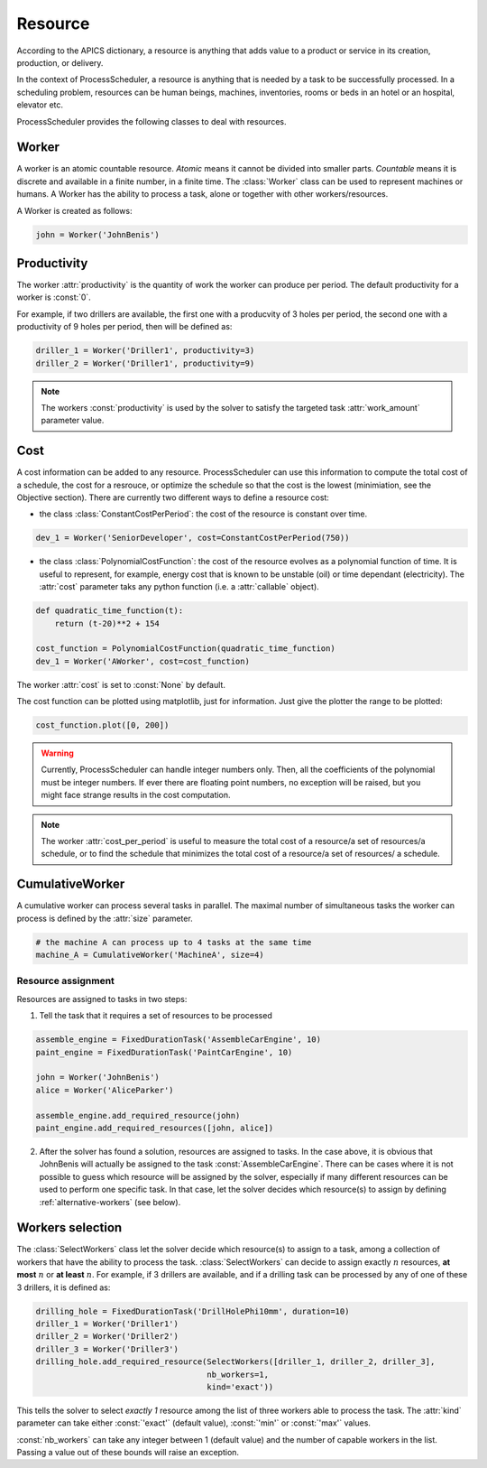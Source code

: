 Resource
========

According to the APICS dictionary, a resource is anything that adds value to a product or service in its creation, production, or delivery.

In the context of ProcessScheduler, a resource is anything that is needed by a task to be successfully processed. In a scheduling problem, resources can be human beings, machines, inventories, rooms or beds in an hotel or an hospital, elevator etc.

ProcessScheduler provides the following classes to deal with resources.

Worker
------

A worker is an atomic countable resource. *Atomic* means it cannot be divided into smaller parts. *Countable* means it is discrete and available in a finite number, in a finite time. The :class:`Worker` class can be used to represent machines or humans. A Worker has the ability to process a task, alone or together with other workers/resources.

A Worker is created as follows:

.. code-block:: python

    john = Worker('JohnBenis')

Productivity
------------
The worker :attr:`productivity` is the quantity of work the worker can produce per period. The default productivity for a worker is :const:`0`.

For example, if two drillers are available, the first one with a producvity of 3 holes per period, the second one with a productivity of 9 holes per period, then will be defined as:

.. code-block:: python

    driller_1 = Worker('Driller1', productivity=3)
    driller_2 = Worker('Driller1', productivity=9)

.. note::

  The workers :const:`productivity` is used by the solver to satisfy the targeted task :attr:`work_amount` parameter value.

Cost
----

A cost information can be added to any resource. ProcessScheduler can use this information to compute the total cost of a schedule, the cost for a resrouce, or optimize the schedule so that the cost is the lowest (minimiation, see the Objective section). There are currently two different ways to define a resource cost:

* the class :class:`ConstantCostPerPeriod`: the cost of the resource is constant over time.

.. code-block:: python

    dev_1 = Worker('SeniorDeveloper', cost=ConstantCostPerPeriod(750))

* the class :class:`PolynomialCostFunction`: the cost of the resource evolves as a polynomial function of time. It is useful to represent, for example, energy cost that is known to be unstable (oil) or time dependant (electricity). The :attr:`cost` parameter taks any python function (i.e. a :attr:`callable` object).

.. code-block:: python

    def quadratic_time_function(t):
        return (t-20)**2 + 154

    cost_function = PolynomialCostFunction(quadratic_time_function)
    dev_1 = Worker('AWorker', cost=cost_function)

The worker :attr:`cost` is set to :const:`None` by default.

The cost function can be plotted using matplotlib, just for information. Just give the plotter the range to be plotted:

.. code-block:: python

    cost_function.plot([0, 200])

.. image:: img/CostQuadraticFunction.svg

.. warning::

    Currently, ProcessScheduler can handle integer numbers only. Then, all the coefficients of the polynomial must be integer numbers. If ever there are floating point numbers, no exception will be raised, but you might face strange results in the cost computation.

.. note::

  The worker :attr:`cost_per_period` is useful to measure the total cost of a resource/a set of resources/a schedule, or to find the schedule that minimizes the total cost of a resource/a set of resources/ a schedule.

CumulativeWorker
----------------
A cumulative worker can process several tasks in parallel. The maximal number of simultaneous tasks the worker can process is defined by the :attr:`size` parameter.

.. code-block:: python

    # the machine A can process up to 4 tasks at the same time
    machine_A = CumulativeWorker('MachineA', size=4)

Resource assignment
^^^^^^^^^^^^^^^^^^^
Resources are assigned to tasks in two steps:

1. Tell the task that it requires a set of resources to be processed

.. code-block:: python

    assemble_engine = FixedDurationTask('AssembleCarEngine', 10)
    paint_engine = FixedDurationTask('PaintCarEngine', 10)
    
    john = Worker('JohnBenis')
    alice = Worker('AliceParker')
    
    assemble_engine.add_required_resource(john)
    paint_engine.add_required_resources([john, alice])

2. After the solver has found a solution, resources are assigned to tasks. In the case above, it is obvious that JohnBenis will actually be assigned to the task :const:`AssembleCarEngine`. There can be cases where it is not possible to guess which resource will be assigned by the solver, especially if many different resources can be used to perform one specific task. In that case, let the solver decides which resource(s) to assign by defining :ref:`alternative-workers` (see below).

.. _alternative-workers:

Workers selection
-----------------
The :class:`SelectWorkers` class let the solver decide which resource(s) to assign to a task, among a collection of workers that have the ability to process the task. :class:`SelectWorkers` can decide to assign exactly :math:`n` resources, **at most** :math:`n` or **at least** :math:`n`. For example, if 3 drillers are available, and if a drilling task can be processed by any of one of these 3 drillers, it is defined as:

.. code-block:: python

    drilling_hole = FixedDurationTask('DrillHolePhi10mm', duration=10)
    driller_1 = Worker('Driller1')
    driller_2 = Worker('Driller2')
    driller_3 = Worker('Driller3')
    drilling_hole.add_required_resource(SelectWorkers([driller_1, driller_2, driller_3],
                                        nb_workers=1,
                                        kind='exact'))

This tells the solver to select *exactly 1* resource among the list of three workers able to process the task. The :attr:`kind` parameter can take either :const:`'exact'` (default value), :const:`'min'` or :const:`'max'` values.

:const:`nb_workers` can take any integer between 1 (default value) and the number of capable workers in the list. Passing a value out of these bounds will raise an exception.
